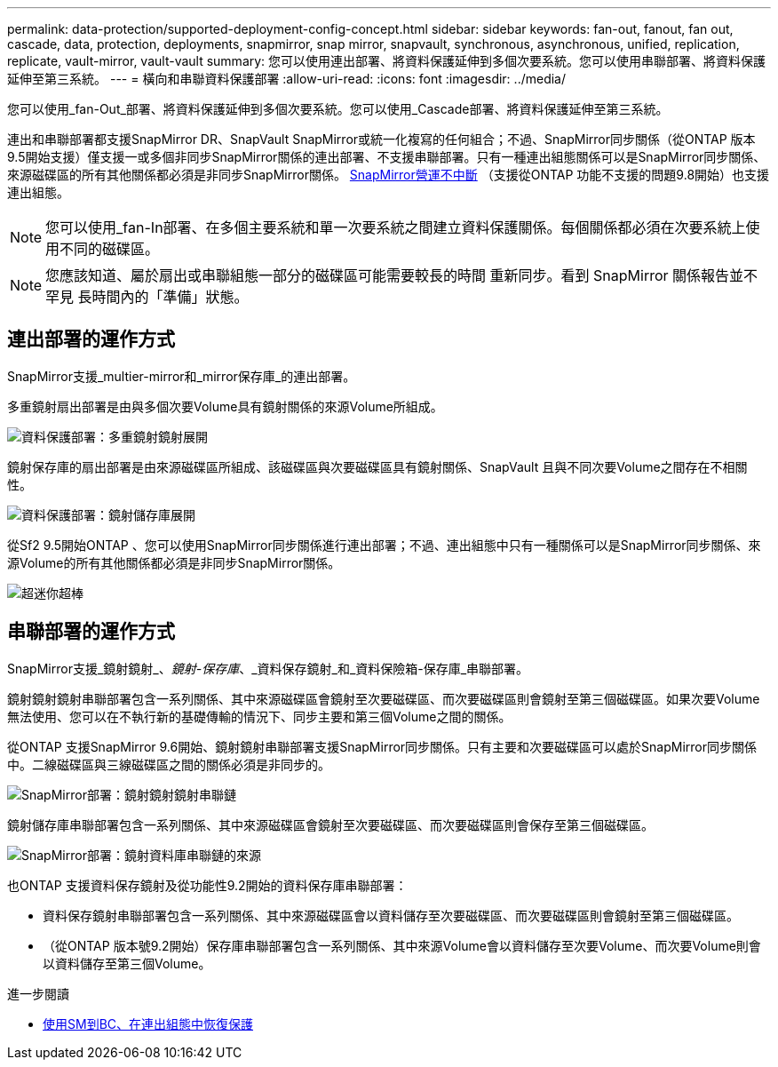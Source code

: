 ---
permalink: data-protection/supported-deployment-config-concept.html 
sidebar: sidebar 
keywords: fan-out, fanout, fan out, cascade, data, protection, deployments, snapmirror, snap mirror, snapvault, synchronous, asynchronous, unified, replication, replicate, vault-mirror, vault-vault 
summary: 您可以使用連出部署、將資料保護延伸到多個次要系統。您可以使用串聯部署、將資料保護延伸至第三系統。 
---
= 橫向和串聯資料保護部署
:allow-uri-read: 
:icons: font
:imagesdir: ../media/


[role="lead"]
您可以使用_fan-Out_部署、將資料保護延伸到多個次要系統。您可以使用_Cascade部署、將資料保護延伸至第三系統。

連出和串聯部署都支援SnapMirror DR、SnapVault SnapMirror或統一化複寫的任何組合；不過、SnapMirror同步關係（從ONTAP 版本9.5開始支援）僅支援一或多個非同步SnapMirror關係的連出部署、不支援串聯部署。只有一種連出組態關係可以是SnapMirror同步關係、來源磁碟區的所有其他關係都必須是非同步SnapMirror關係。 xref:../smbc/resume-protection-fan-out-configuration.html[SnapMirror營運不中斷] （支援從ONTAP 功能不支援的問題9.8開始）也支援連出組態。


NOTE: 您可以使用_fan-In部署、在多個主要系統和單一次要系統之間建立資料保護關係。每個關係都必須在次要系統上使用不同的磁碟區。


NOTE: 您應該知道、屬於扇出或串聯組態一部分的磁碟區可能需要較長的時間
重新同步。看到 SnapMirror 關係報告並不罕見
長時間內的「準備」狀態。



== 連出部署的運作方式

SnapMirror支援_multier-mirror和_mirror保存庫_的連出部署。

多重鏡射扇出部署是由與多個次要Volume具有鏡射關係的來源Volume所組成。

image::../media/sm-mirror-mirror-fanout.png[資料保護部署：多重鏡射鏡射展開]

鏡射保存庫的扇出部署是由來源磁碟區所組成、該磁碟區與次要磁碟區具有鏡射關係、SnapVault 且與不同次要Volume之間存在不相關性。

image::../media/sm-mirror-vault-fanout.png[資料保護部署：鏡射儲存庫展開]

從Sf2 9.5開始ONTAP 、您可以使用SnapMirror同步關係進行連出部署；不過、連出組態中只有一種關係可以是SnapMirror同步關係、來源Volume的所有其他關係都必須是非同步SnapMirror關係。

image::../media/ssm-fanout.gif[超迷你超棒]



== 串聯部署的運作方式

SnapMirror支援_鏡射鏡射_、_鏡射-保存庫_、_資料保存鏡射_和_資料保險箱-保存庫_串聯部署。

鏡射鏡射鏡射串聯部署包含一系列關係、其中來源磁碟區會鏡射至次要磁碟區、而次要磁碟區則會鏡射至第三個磁碟區。如果次要Volume無法使用、您可以在不執行新的基礎傳輸的情況下、同步主要和第三個Volume之間的關係。

從ONTAP 支援SnapMirror 9.6開始、鏡射鏡射串聯部署支援SnapMirror同步關係。只有主要和次要磁碟區可以處於SnapMirror同步關係中。二線磁碟區與三線磁碟區之間的關係必須是非同步的。

image::../media/sm-mirror-mirror-cascade.png[SnapMirror部署：鏡射鏡射鏡射串聯鏈]

鏡射儲存庫串聯部署包含一系列關係、其中來源磁碟區會鏡射至次要磁碟區、而次要磁碟區則會保存至第三個磁碟區。

image::../media/sm-mirror-vault-cascade.png[SnapMirror部署：鏡射資料庫串聯鏈的來源]

也ONTAP 支援資料保存鏡射及從功能性9.2開始的資料保存庫串聯部署：

* 資料保存鏡射串聯部署包含一系列關係、其中來源磁碟區會以資料儲存至次要磁碟區、而次要磁碟區則會鏡射至第三個磁碟區。
* （從ONTAP 版本號9.2開始）保存庫串聯部署包含一系列關係、其中來源Volume會以資料儲存至次要Volume、而次要Volume則會以資料儲存至第三個Volume。


.進一步閱讀
* xref:../smbc/resume-protection-fan-out-configuration.html[使用SM到BC、在連出組態中恢復保護 ]


